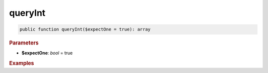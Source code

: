--------
queryInt
--------

.. code-block:: php

	public function queryInt($expectOne = true): array


.. rubric:: Parameters

* **$expectOne**: *bool* = true
	

.. rubric:: Return

	``false`` if the query returned an empty result set, otherwise the first column of the first row, casted to int.


.. rubric:: Examples

.. code-block:: php
	:linenos:
	
	$minID = $select
		->column('ID')
		->from('User')
		->orderBy('ID')
		->limitBy(1)
		->queryInt();
	
	// $minID = 33